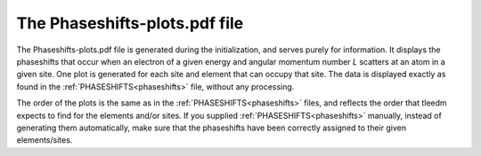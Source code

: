 .. _phaseshiftplots:

The Phaseshifts-plots.pdf file
==============================

The Phaseshifts-plots.pdf file is generated during the initialization, and serves purely for information. It displays the phaseshifts that occur when an electron of a given energy and angular momentum number *L* scatters at an atom in a given site. One plot is generated for each site and element that can occupy that site. The data is displayed exactly as found in the :ref:`PHASESHIFTS<phaseshifts>` file, without any processing.

The order of the plots is the same as in the :ref:`PHASESHIFTS<phaseshifts>` files, and reflects the order that tleedm expects to find for the elements and/or sites.
If you supplied :ref:`PHASESHIFTS<phaseshifts>` manually, instead of generating them automatically, make sure that the phaseshifts have been correctly assigned to their given elements/sites.
